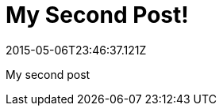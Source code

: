 = My Second Post!
:revdate: 2015-05-06T23:46:37.121Z
:description: If description text is defined, the text display in this area

My second post
